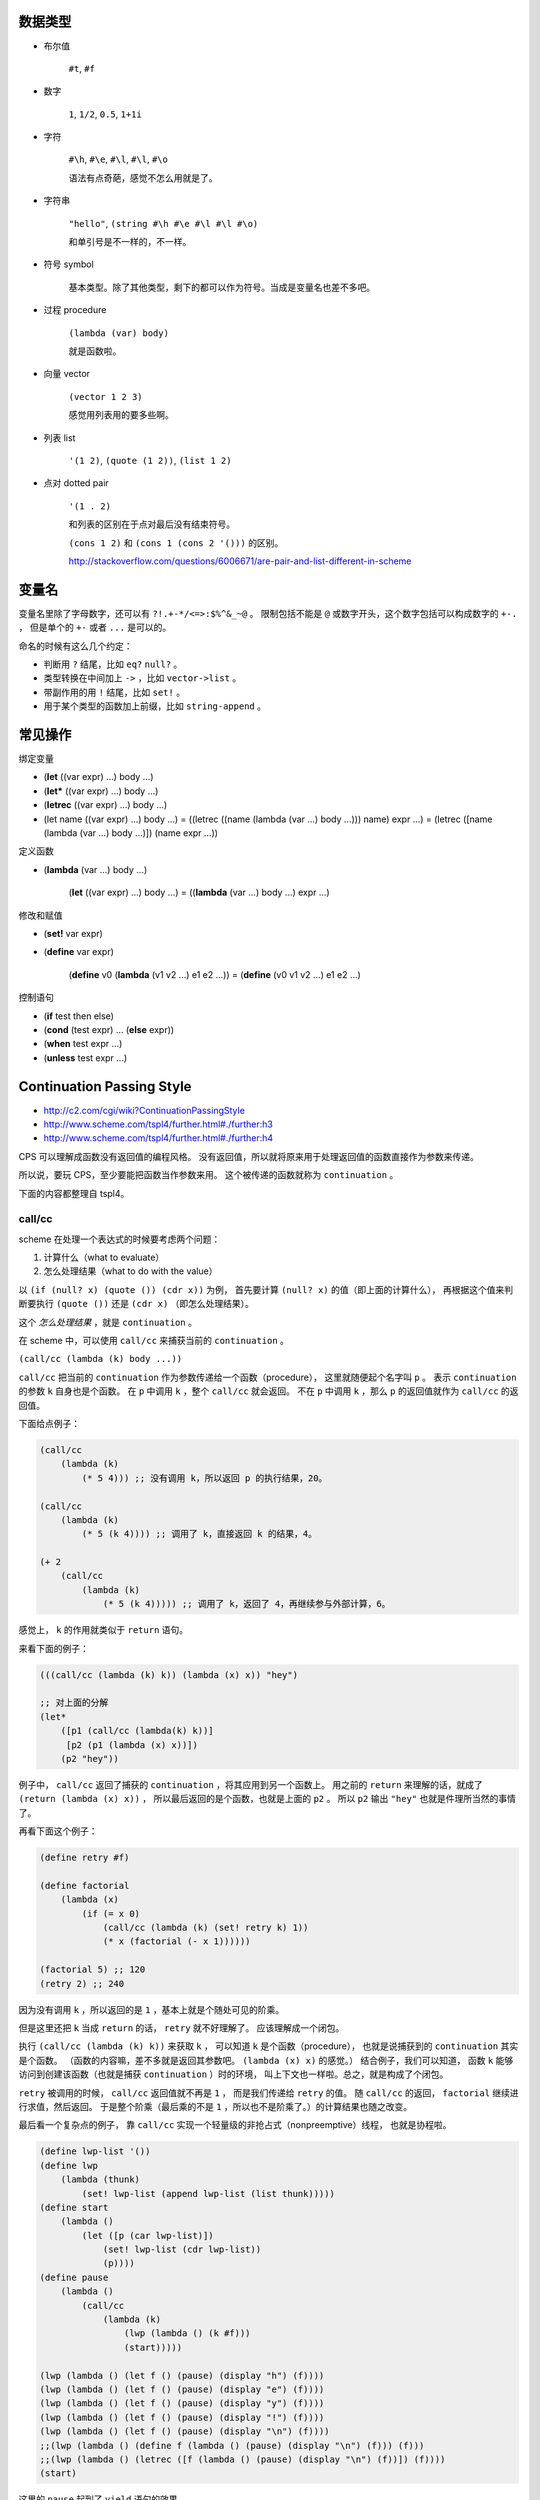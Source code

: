 数据类型
=========

+ 布尔值

    ``#t``, ``#f``

+ 数字

    ``1``, ``1/2``, ``0.5``, ``1+1i``

+ 字符

    ``#\h``, ``#\e``, ``#\l``, ``#\l``, ``#\o``

    语法有点奇葩，感觉不怎么用就是了。

+ 字符串

    ``"hello"``, ``(string #\h #\e #\l #\l #\o)``

    和单引号是不一样的，不一样。

+ 符号 symbol

    基本类型。除了其他类型，剩下的都可以作为符号。当成是变量名也差不多吧。

+ 过程 procedure

    ``(lambda (var) body)``

    就是函数啦。

+ 向量 vector

    ``(vector 1 2 3)``

    感觉用列表用的要多些啊。

+ 列表 list

    ``'(1 2)``, ``(quote (1 2))``, ``(list 1 2)``

+ 点对 dotted pair

    ``'(1 . 2)``

    和列表的区别在于点对最后没有结束符号。

    ``(cons 1 2)`` 和 ``(cons 1 (cons 2 '()))`` 的区别。

    http://stackoverflow.com/questions/6006671/are-pair-and-list-different-in-scheme



变量名
=======

变量名里除了字母数字，还可以有 ``?!.+-*/<=>:$%^&_~@`` 。
限制包括不能是 ``@`` 或数字开头，这个数字包括可以构成数字的 ``+-.`` ，
但是单个的 ``+-`` 或者 ``...`` 是可以的。

命名的时候有这么几个约定：

+ 判断用 ``?`` 结尾，比如 ``eq?`` ``null?`` 。
+ 类型转换在中间加上 ``->`` ，比如 ``vector->list`` 。
+ 带副作用的用 ``!`` 结尾，比如 ``set!`` 。
+ 用于某个类型的函数加上前缀，比如 ``string-append`` 。



常见操作
=========

绑定变量

+ (\ **let** ((var expr) ...) body ...)
+ (\ **let*** ((var expr) ...) body ...)
+ (\ **letrec** ((var expr) ...) body ...)

+ (let name ((var expr) ...) body ...)
  = ((letrec ((name (lambda (var ...) body ...))) name) expr ...)
  = (letrec ([name (lambda (var ...) body ...)]) (name expr ...))

定义函数

+ (\ **lambda** (var ...) body ...)

    (\ **let** ((var expr) ...) body ...)
    = ((\ **lambda** (var ...) body ...) expr ...)

修改和赋值

+ (\ **set!** var expr)
+ (\ **define** var expr)

    (\ **define** v0 (\ **lambda** (v1 v2 ...) e1 e2 ...))
    = (\ **define** (v0 v1 v2 ...) e1 e2 ...)

控制语句

+ (\ **if** test then else)
+ (\ **cond** (test expr) ... (\ **else** expr))
+ (\ **when** test expr ...)
+ (\ **unless** test expr ...)




Continuation Passing Style
===========================
+ http://c2.com/cgi/wiki?ContinuationPassingStyle
+ http://www.scheme.com/tspl4/further.html#./further:h3
+ http://www.scheme.com/tspl4/further.html#./further:h4

CPS 可以理解成函数没有返回值的编程风格。
没有返回值，所以就将原来用于处理返回值的函数直接作为参数来传递。

所以说，要玩 CPS，至少要能把函数当作参数来用。
这个被传递的函数就称为 ``continuation`` 。

下面的内容都整理自 tspl4。

call/cc
--------
scheme 在处理一个表达式的时候要考虑两个问题：

1. 计算什么（what to evaluate）
2. 怎么处理结果（what to do with the value）

以 ``(if (null? x) (quote ()) (cdr x))`` 为例，
首先要计算 ``(null? x)`` 的值（即上面的计算什么），
再根据这个值来判断要执行 ``(quote ())`` 还是 ``(cdr x)`` （即怎么处理结果）。

这个 *怎么处理结果* ，就是 ``continuation`` 。

在 scheme 中，可以使用 ``call/cc`` 来捕获当前的 ``continuation`` 。

``(call/cc (lambda (k) body ...))``

``call/cc`` 把当前的 ``continuation`` 作为参数传递给一个函数（procedure），
这里就随便起个名字叫 ``p`` 。
表示 ``continuation`` 的参数 ``k`` 自身也是个函数。
在 ``p`` 中调用 ``k`` ，整个 ``call/cc`` 就会返回。
不在 ``p`` 中调用 ``k`` ，那么 ``p`` 的返回值就作为 ``call/cc`` 的返回值。

下面给点例子：

.. code:: scheme

    (call/cc
        (lambda (k)
            (* 5 4))) ;; 没有调用 k，所以返回 p 的执行结果，20。

    (call/cc
        (lambda (k)
            (* 5 (k 4)))) ;; 调用了 k，直接返回 k 的结果，4。

    (+ 2
        (call/cc
            (lambda (k)
                (* 5 (k 4))))) ;; 调用了 k，返回了 4，再继续参与外部计算，6。

感觉上， ``k`` 的作用就类似于 ``return`` 语句。

来看下面的例子：

.. code:: scheme

    (((call/cc (lambda (k) k)) (lambda (x) x)) "hey")

    ;; 对上面的分解
    (let*
        ([p1 (call/cc (lambda(k) k))]
         [p2 (p1 (lambda (x) x))])
        (p2 "hey"))

例子中， ``call/cc`` 返回了捕获的 ``continuation`` ，将其应用到另一个函数上。
用之前的 ``return`` 来理解的话，就成了 ``(return (lambda (x) x))`` ，
所以最后返回的是个函数，也就是上面的 ``p2`` 。
所以 ``p2`` 输出 ``"hey"`` 也就是件理所当然的事情了。

再看下面这个例子：

.. code:: scheme

    (define retry #f)

    (define factorial
        (lambda (x)
            (if (= x 0)
                (call/cc (lambda (k) (set! retry k) 1))
                (* x (factorial (- x 1))))))

    (factorial 5) ;; 120
    (retry 2) ;; 240

因为没有调用 ``k`` ，所以返回的是 ``1`` ，基本上就是个随处可见的阶乘。

但是这里还把 ``k`` 当成 ``return`` 的话， ``retry`` 就不好理解了。
应该理解成一个闭包。

执行 ``(call/cc (lambda (k) k))`` 来获取 ``k`` ，
可以知道 ``k`` 是个函数（procedure），
也就是说捕获到的 ``continuation`` 其实是个函数。
（函数的内容嘛，差不多就是返回其参数吧。 ``(lambda (x) x)`` 的感觉。）
结合例子，我们可以知道，
函数 ``k`` 能够访问到创建该函数（也就是捕获 ``continuation`` ）时的环境，
叫上下文也一样啦。总之，就是构成了个闭包。

``retry`` 被调用的时候， ``call/cc`` 返回值就不再是 ``1`` ，
而是我们传递给 ``retry`` 的值。
随 ``call/cc`` 的返回， ``factorial`` 继续进行求值，然后返回。
于是整个阶乘（最后乘的不是 ``1`` ，所以也不是阶乘了。）的计算结果也随之改变。

最后看一个复杂点的例子，
靠 ``call/cc`` 实现一个轻量级的非抢占式（nonpreemptive）线程，
也就是协程啦。

.. code:: scheme

    (define lwp-list '())
    (define lwp
        (lambda (thunk)
            (set! lwp-list (append lwp-list (list thunk)))))
    (define start
        (lambda ()
            (let ([p (car lwp-list)])
                (set! lwp-list (cdr lwp-list))
                (p))))
    (define pause
        (lambda ()
            (call/cc
                (lambda (k)
                    (lwp (lambda () (k #f)))
                    (start)))))

    (lwp (lambda () (let f () (pause) (display "h") (f))))
    (lwp (lambda () (let f () (pause) (display "e") (f))))
    (lwp (lambda () (let f () (pause) (display "y") (f))))
    (lwp (lambda () (let f () (pause) (display "!") (f))))
    (lwp (lambda () (let f () (pause) (display "\n") (f))))
    ;;(lwp (lambda () (define f (lambda () (pause) (display "\n") (f))) (f)))
    ;;(lwp (lambda () (letrec ([f (lambda () (pause) (display "\n") (f))]) (f))))
    (start)

这里的 ``pause`` 起到了 ``yield`` 语句的效果。

要注意，在 ``pause`` 里，传递的 ``continuation`` （也就是 ``k`` ），
并没有直接调用。也就是说， ``pause`` 调用的时候，执行了 ``lwp`` 和 ``start`` 。

再按照执行的顺序看一次。

1. 调用 ``lwp`` ，把函数（也就是协程要执行的代码）加入队列。
2. 调用 ``start`` ，开始执行最初的协程。
3. 协程里调用了 ``pause`` ，
   把当前的执行环境加入到了队列中（这里没有执行 ``k`` ），
4. 协程里调用了 ``start`` ，开始执行下一个协程。
   注意， ``pause`` 没有返回，这个时候还没有进行输出。
5. （经过一轮的执行， ``lwp-list`` 中的协程全都变成了 ``pause`` 加入的函数。
   因为还在继续调用 ``start`` ，所以 ``(lambda () (k #f))`` 开始执行。）
6. 协程里调用了 ``k`` ，所以 ``pause`` 返回了 ``#f`` 。
   注意，没有执行 ``start`` 。
7. ``pause`` 返回，原来的协程开始继续执行，进行输出。
8. 原协程进行了递归调用，再次执行了 ``pause`` ，回到了过程 3。
9. （其实这就结束了，就是这样的无限循环。）

最后附上一个 js 的 ``call/cc`` ，
来自 http://matt.might.net/articles/by-example-continuation-passing-style/

.. code:: javascript

    function callcc(f, cc) {
        f(function (x, k) {
            cc(x);
        }, cc);
    }


cps
----
我们已经看到了， ``call/cc`` 很牛。可以说，虽不明，但觉厉。

接下来要讲的是 ``call/cc`` 和 ``cps`` 的关系。
实际上呢，用 ``call/cc`` 写的程序，都可以用 ``cps`` 进行改写。
